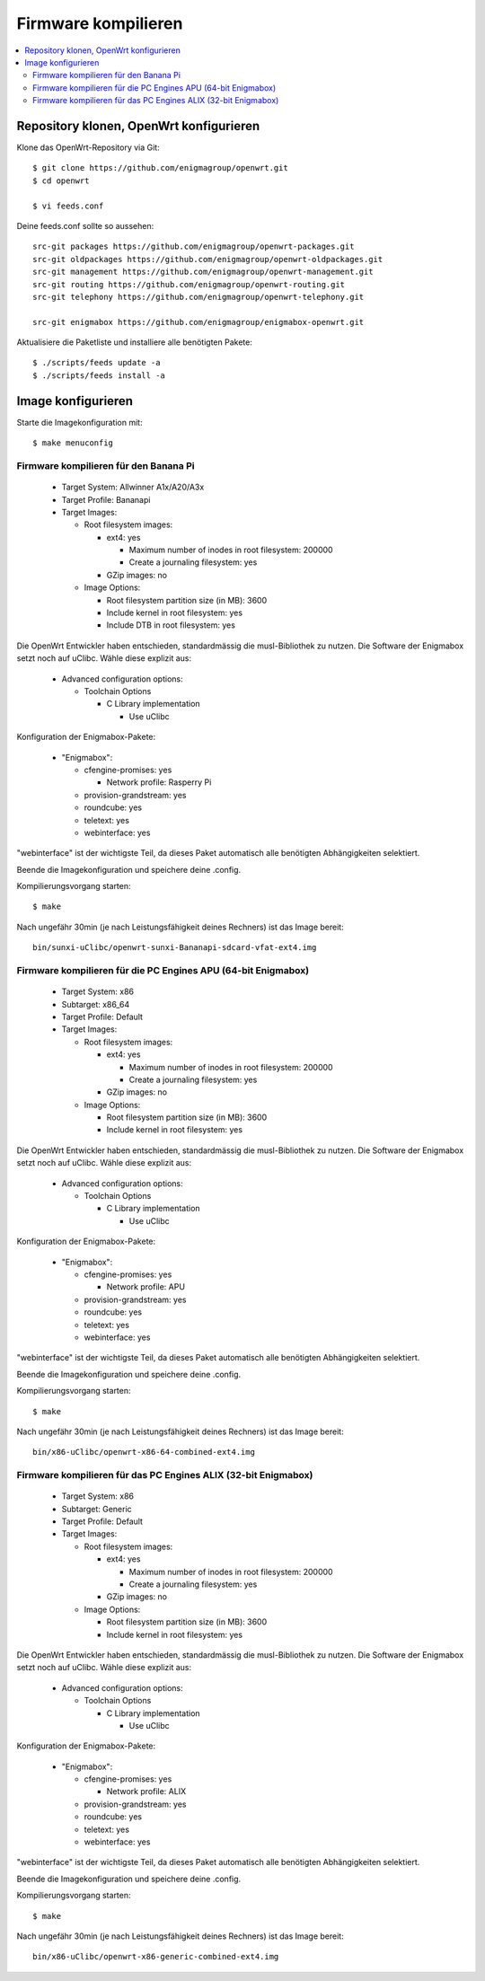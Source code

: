 .. _firmware:

====================
Firmware kompilieren
====================

.. contents::
   :local:

****************************************
Repository klonen, OpenWrt konfigurieren
****************************************

Klone das OpenWrt-Repository via Git::

    $ git clone https://github.com/enigmagroup/openwrt.git
    $ cd openwrt

    $ vi feeds.conf

Deine feeds.conf sollte so aussehen::

    src-git packages https://github.com/enigmagroup/openwrt-packages.git
    src-git oldpackages https://github.com/enigmagroup/openwrt-oldpackages.git
    src-git management https://github.com/enigmagroup/openwrt-management.git
    src-git routing https://github.com/enigmagroup/openwrt-routing.git
    src-git telephony https://github.com/enigmagroup/openwrt-telephony.git

    src-git enigmabox https://github.com/enigmagroup/enigmabox-openwrt.git

Aktualisiere die Paketliste und installiere alle benötigten Pakete::

    $ ./scripts/feeds update -a
    $ ./scripts/feeds install -a

*******************
Image konfigurieren
*******************

Starte die Imagekonfiguration mit::

    $ make menuconfig

Firmware kompilieren für den Banana Pi
======================================

  * Target System: Allwinner A1x/A20/A3x
  * Target Profile: Bananapi
  * Target Images:
  
    * Root filesystem images:
  
      * ext4: yes
  
        * Maximum number of inodes in root filesystem: 200000
        * Create a journaling filesystem: yes
  
      * GZip images: no
  
    * Image Options:
  
      * Root filesystem partition size (in MB): 3600
      * Include kernel in root filesystem: yes
      * Include DTB in root filesystem: yes

Die OpenWrt Entwickler haben entschieden, standardmässig die musl-Bibliothek zu nutzen. Die Software der Enigmabox setzt noch auf uClibc. Wähle diese explizit aus:

  * Advanced configuration options:
  
    * Toolchain Options
  
      * C Library implementation
  
        * Use uClibc

Konfiguration der Enigmabox-Pakete:

  * "Enigmabox":
  
    * cfengine-promises: yes
  
      * Network profile: Rasperry Pi
  
    * provision-grandstream: yes
    * roundcube: yes
    * teletext: yes
    * webinterface: yes

"webinterface" ist der wichtigste Teil, da dieses Paket automatisch alle benötigten Abhängigkeiten selektiert.

Beende die Imagekonfiguration und speichere deine .config.

Kompilierungsvorgang starten::

    $ make

Nach ungefähr 30min (je nach Leistungsfähigkeit deines Rechners) ist das Image bereit::

    bin/sunxi-uClibc/openwrt-sunxi-Bananapi-sdcard-vfat-ext4.img

Firmware kompilieren für die PC Engines APU (64-bit Enigmabox)
==============================================================

  * Target System: x86
  * Subtarget: x86_64
  * Target Profile: Default
  * Target Images:
  
    * Root filesystem images:
  
      * ext4: yes
  
        * Maximum number of inodes in root filesystem: 200000
        * Create a journaling filesystem: yes
  
      * GZip images: no
  
    * Image Options:
  
      * Root filesystem partition size (in MB): 3600
      * Include kernel in root filesystem: yes

Die OpenWrt Entwickler haben entschieden, standardmässig die musl-Bibliothek zu nutzen. Die Software der Enigmabox setzt noch auf uClibc. Wähle diese explizit aus:

  * Advanced configuration options:
  
    * Toolchain Options
  
      * C Library implementation
  
        * Use uClibc

Konfiguration der Enigmabox-Pakete:

  * "Enigmabox":
  
    * cfengine-promises: yes
  
      * Network profile: APU
  
    * provision-grandstream: yes
    * roundcube: yes
    * teletext: yes
    * webinterface: yes

"webinterface" ist der wichtigste Teil, da dieses Paket automatisch alle benötigten Abhängigkeiten selektiert.

Beende die Imagekonfiguration und speichere deine .config.

Kompilierungsvorgang starten::

    $ make

Nach ungefähr 30min (je nach Leistungsfähigkeit deines Rechners) ist das Image bereit::

    bin/x86-uClibc/openwrt-x86-64-combined-ext4.img

Firmware kompilieren für das PC Engines ALIX (32-bit Enigmabox)
===============================================================

  * Target System: x86
  * Subtarget: Generic
  * Target Profile: Default
  * Target Images:
  
    * Root filesystem images:
  
      * ext4: yes
  
        * Maximum number of inodes in root filesystem: 200000
        * Create a journaling filesystem: yes
  
      * GZip images: no
  
    * Image Options:
  
      * Root filesystem partition size (in MB): 3600
      * Include kernel in root filesystem: yes

Die OpenWrt Entwickler haben entschieden, standardmässig die musl-Bibliothek zu nutzen. Die Software der Enigmabox setzt noch auf uClibc. Wähle diese explizit aus:

  * Advanced configuration options:
  
    * Toolchain Options
  
      * C Library implementation
  
        * Use uClibc

Konfiguration der Enigmabox-Pakete:

  * "Enigmabox":
  
    * cfengine-promises: yes
  
      * Network profile: ALIX
  
    * provision-grandstream: yes
    * roundcube: yes
    * teletext: yes
    * webinterface: yes

"webinterface" ist der wichtigste Teil, da dieses Paket automatisch alle benötigten Abhängigkeiten selektiert.

Beende die Imagekonfiguration und speichere deine .config.

Kompilierungsvorgang starten::

    $ make

Nach ungefähr 30min (je nach Leistungsfähigkeit deines Rechners) ist das Image bereit::

    bin/x86-uClibc/openwrt-x86-generic-combined-ext4.img

